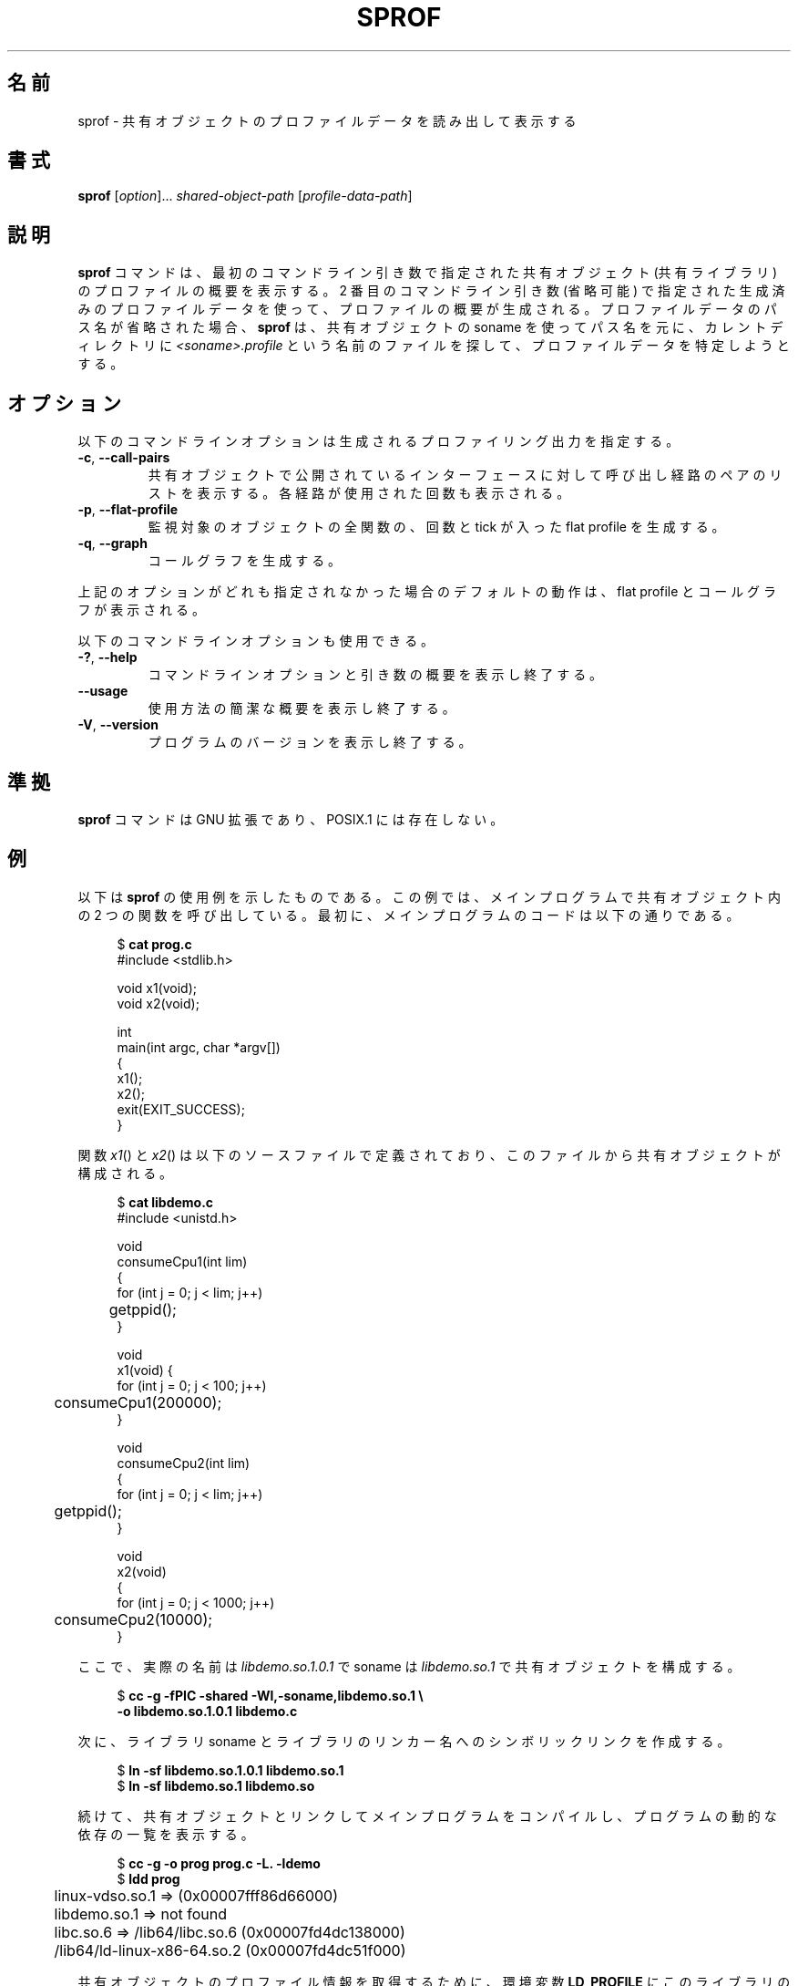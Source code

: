 .\" Copyright (C) 2014 Michael Kerrisk <mtk.manpages@gmail.com>
.\"
.\" %%%LICENSE_START(VERBATIM)
.\" Permission is granted to make and distribute verbatim copies of this
.\" manual provided the copyright notice and this permission notice are
.\" preserved on all copies.
.\"
.\" Permission is granted to copy and distribute modified versions of this
.\" manual under the conditions for verbatim copying, provided that the
.\" entire resulting derived work is distributed under the terms of a
.\" permission notice identical to this one.
.\"
.\" Since the Linux kernel and libraries are constantly changing, this
.\" manual page may be incorrect or out-of-date.  The author(s) assume no
.\" responsibility for errors or omissions, or for damages resulting from
.\" the use of the information contained herein.  The author(s) may not
.\" have taken the same level of care in the production of this manual,
.\" which is licensed free of charge, as they might when working
.\" professionally.
.\"
.\" Formatted or processed versions of this manual, if unaccompanied by
.\" the source, must acknowledge the copyright and authors of this work.
.\" %%%LICENSE_END
.\"
.\"*******************************************************************
.\"
.\" This file was generated with po4a. Translate the source file.
.\"
.\"*******************************************************************
.TH SPROF 1 2020\-11\-01 Linux "Linux User Manual"
.SH 名前
sprof \- 共有オブジェクトのプロファイルデータを読み出して表示する
.SH 書式
.nf
\fBsprof\fP [\fIoption\fP]... \fIshared\-object\-path\fP [\fIprofile\-data\-path\fP]
.fi
.SH 説明
\fBsprof\fP コマンドは、 最初のコマンドライン引き数で指定された共有オブジェクト (共有ライブラリ) のプロファイルの概要を表示する。 2
番目のコマンドライン引き数 (省略可能) で指定された生成済みのプロファイルデータを使って、 プロファイルの概要が生成される。
プロファイルデータのパス名が省略された場合、 \fBsprof\fP は、 共有オブジェクトの soname を使ってパス名を元に、 カレントディレクトリに
\fI<soname>.profile\fP という名前のファイルを探して、 プロファイルデータを特定しようとする。
.SH オプション
以下のコマンドラインオプションは生成されるプロファイリング出力を指定する。
.TP 
\fB\-c\fP, \fB\-\-call\-pairs\fP
共有オブジェクトで公開されているインターフェースに対して呼び出し経路のペアのリストを表示する。 各経路が使用された回数も表示される。
.TP 
\fB\-p\fP, \fB\-\-flat\-profile\fP
監視対象のオブジェクトの全関数の、 回数と tick が入った flat profile を生成する。
.TP 
\fB\-q\fP, \fB\-\-graph\fP
コールグラフを生成する。
.PP
上記のオプションがどれも指定されなかった場合のデフォルトの動作は、 flat profile とコールグラフが表示される。
.PP
以下のコマンドラインオプションも使用できる。
.TP 
\fB\-?\fP, \fB\-\-help\fP
コマンドラインオプションと引き数の概要を表示し終了する。
.TP 
\fB\-\-usage\fP
使用方法の簡潔な概要を表示し終了する。
.TP 
\fB\-V\fP, \fB\-\-version\fP
プログラムのバージョンを表示し終了する。
.SH 準拠
\fBsprof\fP コマンドは GNU 拡張であり、 POSIX.1 には存在しない。
.SH 例
以下は \fBsprof\fP の使用例を示したものである。 この例では、メインプログラムで共有オブジェクト内の 2 つの関数を呼び出している。 最初に、
メインプログラムのコードは以下の通りである。
.PP
.in +4n
.EX
$ \fBcat prog.c\fP
#include <stdlib.h>

void x1(void);
void x2(void);

int
main(int argc, char *argv[])
{
    x1();
    x2();
    exit(EXIT_SUCCESS);
}
.EE
.in
.PP
関数 \fIx1\fP() と \fIx2\fP() は以下のソースファイルで定義されており、 このファイルから共有オブジェクトが構成される。
.PP
.in +4n
.EX
$ \fBcat libdemo.c\fP
#include <unistd.h>

void
consumeCpu1(int lim)
{
    for (int j = 0; j < lim; j++)
	getppid();
}

void
x1(void) {
    for (int j = 0; j < 100; j++)
	consumeCpu1(200000);
}

void
consumeCpu2(int lim)
{
    for (int j = 0; j < lim; j++)
	getppid();
}

void
x2(void)
{
    for (int j = 0; j < 1000; j++)
	consumeCpu2(10000);
}
.EE
.in
.PP
ここで、 実際の名前は \fIlibdemo.so.1.0.1\fP で soname は \fIlibdemo.so.1\fP で共有オブジェクトを構成する。
.PP
.in +4n
.EX
$ \fBcc \-g \-fPIC \-shared \-Wl,\-soname,libdemo.so.1 \e\fP
        \fB\-o libdemo.so.1.0.1 libdemo.c\fP
.EE
.in
.PP
次に、 ライブラリ soname とライブラリのリンカー名へのシンボリックリンクを作成する。
.PP
.in +4n
.EX
$ \fBln \-sf libdemo.so.1.0.1 libdemo.so.1\fP
$ \fBln \-sf libdemo.so.1 libdemo.so\fP
.EE
.in
.PP
続けて、 共有オブジェクトとリンクしてメインプログラムをコンパイルし、 プログラムの動的な依存の一覧を表示する。
.PP
.in +4n
.EX
$ \fBcc \-g \-o prog prog.c \-L. \-ldemo\fP
$ \fBldd prog\fP
	linux\-vdso.so.1 =>  (0x00007fff86d66000)
	libdemo.so.1 => not found
	libc.so.6 => /lib64/libc.so.6 (0x00007fd4dc138000)
	/lib64/ld\-linux\-x86\-64.so.2 (0x00007fd4dc51f000)
.EE
.in
.PP
共有オブジェクトのプロファイル情報を取得するために、 環境変数 \fBLD_PROFILE\fP にこのライブラリの soname を設定する。
.PP
.in +4n
.EX
$ \fBexport LD_PROFILE=libdemo.so.1\fP
.EE
.in
.PP
環境変数 \fBLD_PROFILE_OUTPUT\fP にプロファイル情報を出力するディレクトリのパス名を設定し、
このディレクトリが存在しない場合は作成する。
.PP
.in +4n
.EX
$ \fBexport LD_PROFILE_OUTPUT=$(pwd)/prof_data\fP
$ \fBmkdir \-p $LD_PROFILE_OUTPUT\fP
.EE
.in
.PP
\fBLD_PROFILE\fP を設定すると、 プロファイルの出力は出力ファイルがすでに存在する場合は「追記」されるので、
既存のプロファイルデータが存在しないようにしておく。
.PP
.in +4n
.EX
$ \fBrm \-f $LD_PROFILE_OUTPUT/$LD_PROFILE.profile\fP
.EE
.in
.PP
次にプログラムを実行し、 プロファイリング出力を生成させる。 プロファイリング出力は \fBLD_PROFILE_OUTPUT\fP
で指定されたディレクトリにファイルが書き込まれる。
.PP
.in +4n
.EX
$ \fBLD_LIBRARY_PATH=. ./prog\fP
$ \fBls prof_data\fP
libdemo.so.1.profile
.EE
.in
.PP
\fBsprof \-p\fP オプションを使って、 呼び出し回数と tick 数が含まれる flat プロファイルを生成する。
.PP
.in +4n
.EX
$ \fBsprof \-p libdemo.so.1 $LD_PROFILE_OUTPUT/libdemo.so.1.profile\fP
Flat profile:

Each sample counts as 0.01 seconds.
  %   cumulative   self              self     total
 time   seconds   seconds    calls  us/call  us/call  name
 60.00      0.06     0.06      100   600.00           consumeCpu1
 40.00      0.10     0.04     1000    40.00           consumeCpu2
  0.00      0.10     0.00        1     0.00           x1
  0.00      0.10     0.00        1     0.00           x2
.EE
.in
.PP
\fBsprof \-q\fP オプションを使うと、 コールグラフが生成される。
.PP
.in +4n
.EX
$ \fBsprof \-q libdemo.so.1 $LD_PROFILE_OUTPUT/libdemo.so.1.profile\fP

index % time    self  children    called     name

                0.00    0.00      100/100         x1 [1]
[0]    100.0    0.00    0.00      100         consumeCpu1 [0]
\-\-\-\-\-\-\-\-\-\-\-\-\-\-\-\-\-\-\-\-\-\-\-\-\-\-\-\-\-\-\-\-\-\-\-\-\-\-\-\-\-\-\-\-\-\-\-
                0.00    0.00        1/1           <UNKNOWN>
[1]      0.0    0.00    0.00        1         x1 [1]
                0.00    0.00      100/100         consumeCpu1 [0]
\-\-\-\-\-\-\-\-\-\-\-\-\-\-\-\-\-\-\-\-\-\-\-\-\-\-\-\-\-\-\-\-\-\-\-\-\-\-\-\-\-\-\-\-\-\-\-
                0.00    0.00     1000/1000        x2 [3]
[2]      0.0    0.00    0.00     1000         consumeCpu2 [2]
\-\-\-\-\-\-\-\-\-\-\-\-\-\-\-\-\-\-\-\-\-\-\-\-\-\-\-\-\-\-\-\-\-\-\-\-\-\-\-\-\-\-\-\-\-\-\-
                0.00    0.00        1/1           <UNKNOWN>
[3]      0.0    0.00    0.00        1         x2 [3]
                0.00    0.00     1000/1000        consumeCpu2 [2]
\-\-\-\-\-\-\-\-\-\-\-\-\-\-\-\-\-\-\-\-\-\-\-\-\-\-\-\-\-\-\-\-\-\-\-\-\-\-\-\-\-\-\-\-\-\-\-
.EE
.in
.PP
上記や以下の例で、 "<UNKNOWN>" の文字列は、 識別子がプロファイルされたオブジェクトの外部にあることを表している
(この例では "<UNKNOWN>" になっているのは \fImain()\fP 内のオブジェクトである)。
.PP
\fBsprof \-c\fP オプションを使うと、 呼び出しの組とその発生回数のリストが生成される。
.PP
.in +4n
.EX
$ \fBsprof \-c libdemo.so.1 $LD_PROFILE_OUTPUT/libdemo.so.1.profile\fP
<UNKNOWN>                  x1                                 1
x1                         consumeCpu1                      100
<UNKNOWN>                  x2                                 1
x2                         consumeCpu2                     1000
.EE
.in
.SH 関連項目
\fBgprof\fP(1), \fBldd\fP(1), \fBld.so\fP(8)
.SH この文書について
この man ページは Linux \fIman\-pages\fP プロジェクトのリリース 5.10 の一部である。プロジェクトの説明とバグ報告に関する情報は
\%https://www.kernel.org/doc/man\-pages/ に書かれている。
